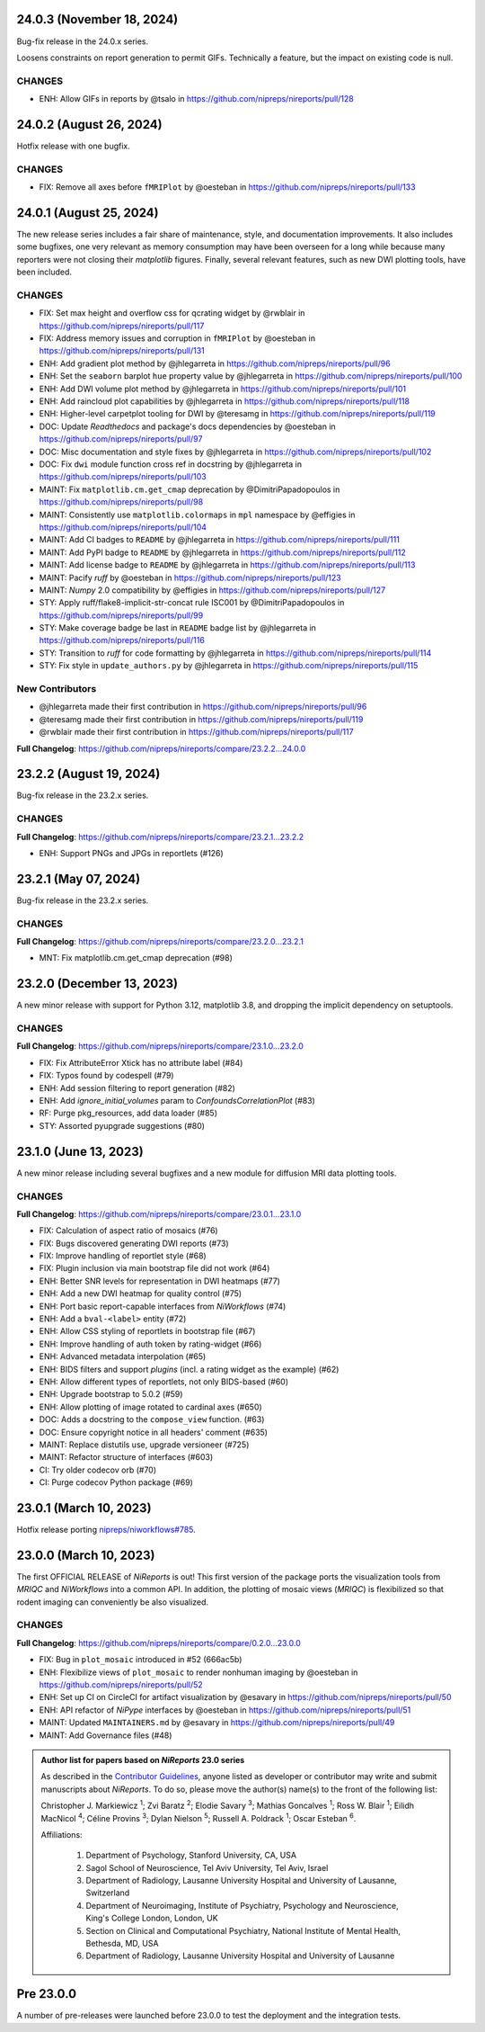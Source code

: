 24.0.3 (November 18, 2024)
==========================
Bug-fix release in the 24.0.x series.

Loosens constraints on report generation to permit GIFs.
Technically a feature, but the impact on existing code is null.

CHANGES
-------

* ENH: Allow GIFs in reports by @tsalo in https://github.com/nipreps/nireports/pull/128


24.0.2 (August 26, 2024)
========================
Hotfix release with one bugfix.

CHANGES
-------

* FIX: Remove all axes before ``fMRIPlot`` by @oesteban in https://github.com/nipreps/nireports/pull/133

24.0.1 (August 25, 2024)
========================
The new release series includes a fair share of maintenance, style, and documentation improvements.
It also includes some bugfixes, one very relevant as memory consumption may have been overseen for a
long while because many reporters were not closing their *matplotlib* figures.
Finally, several relevant features, such as new DWI plotting tools, have been included.

CHANGES
-------

* FIX: Set max height and overflow css for qcrating widget by @rwblair in https://github.com/nipreps/nireports/pull/117
* FIX: Address memory issues and corruption in ``fMRIPlot`` by @oesteban in https://github.com/nipreps/nireports/pull/131
* ENH: Add gradient plot method by @jhlegarreta in https://github.com/nipreps/nireports/pull/96
* ENH: Set the ``seaborn`` barplot ``hue`` property value by @jhlegarreta in https://github.com/nipreps/nireports/pull/100
* ENH: Add DWI volume plot method by @jhlegarreta in https://github.com/nipreps/nireports/pull/101
* ENH: Add raincloud plot capabilities by @jhlegarreta in https://github.com/nipreps/nireports/pull/118
* ENH: Higher-level carpetplot tooling for DWI by @teresamg in https://github.com/nipreps/nireports/pull/119
* DOC: Update *Readthedocs* and package's docs dependencies by @oesteban in https://github.com/nipreps/nireports/pull/97
* DOC: Misc documentation and style fixes by @jhlegarreta in https://github.com/nipreps/nireports/pull/102
* DOC: Fix ``dwi`` module function cross ref in docstring by @jhlegarreta in https://github.com/nipreps/nireports/pull/103
* MAINT: Fix ``matplotlib.cm.get_cmap`` deprecation by @DimitriPapadopoulos in https://github.com/nipreps/nireports/pull/98
* MAINT: Consistently use ``matplotlib.colormaps`` in ``mpl`` namespace by @effigies in https://github.com/nipreps/nireports/pull/104
* MAINT: Add CI badges to ``README`` by @jhlegarreta in https://github.com/nipreps/nireports/pull/111
* MAINT: Add PyPI badge to ``README`` by @jhlegarreta in https://github.com/nipreps/nireports/pull/112
* MAINT: Add license badge to ``README`` by @jhlegarreta in https://github.com/nipreps/nireports/pull/113
* MAINT: Pacify *ruff* by @oesteban in https://github.com/nipreps/nireports/pull/123
* MAINT: *Numpy* 2.0 compatibility by @effigies in https://github.com/nipreps/nireports/pull/127
* STY: Apply ruff/flake8-implicit-str-concat rule ISC001 by @DimitriPapadopoulos in https://github.com/nipreps/nireports/pull/99
* STY: Make coverage badge be last in ``README`` badge list by @jhlegarreta in https://github.com/nipreps/nireports/pull/116
* STY: Transition to *ruff* for code formatting by @jhlegarreta in https://github.com/nipreps/nireports/pull/114
* STY: Fix style in ``update_authors.py`` by @jhlegarreta in https://github.com/nipreps/nireports/pull/115

New Contributors
----------------

* @jhlegarreta made their first contribution in https://github.com/nipreps/nireports/pull/96
* @teresamg made their first contribution in https://github.com/nipreps/nireports/pull/119
* @rwblair made their first contribution in https://github.com/nipreps/nireports/pull/117

**Full Changelog**: https://github.com/nipreps/nireports/compare/23.2.2...24.0.0


23.2.2 (August 19, 2024)
========================
Bug-fix release in the 23.2.x series.

CHANGES
-------

**Full Changelog**: https://github.com/nipreps/nireports/compare/23.2.1...23.2.2

* ENH: Support PNGs and JPGs in reportlets (#126)


23.2.1 (May 07, 2024)
=====================
Bug-fix release in the 23.2.x series.

CHANGES
-------

**Full Changelog**: https://github.com/nipreps/nireports/compare/23.2.0...23.2.1

* MNT: Fix matplotlib.cm.get_cmap deprecation (#98)

23.2.0 (December 13, 2023)
==========================

A new minor release with support for Python 3.12, matplotlib 3.8,
and dropping the implicit dependency on setuptools.

CHANGES
-------

**Full Changelog**: https://github.com/nipreps/nireports/compare/23.1.0...23.2.0

* FIX: Fix AttributeError Xtick has no attribute label (#84)
* FIX: Typos found by codespell (#79)
* ENH: Add session filtering to report generation (#82)
* ENH: Add `ignore_initial_volumes` param to `ConfoundsCorrelationPlot` (#83)
* RF: Purge pkg_resources, add data loader (#85)
* STY: Assorted pyupgrade suggestions (#80)

23.1.0 (June 13, 2023)
======================
A new minor release including several bugfixes and a new module for diffusion MRI data plotting tools.

CHANGES
-------
**Full Changelog**: https://github.com/nipreps/nireports/compare/23.0.1...23.1.0

* FIX: Calculation of aspect ratio of mosaics (#76)
* FIX: Bugs discovered generating DWI reports (#73)
* FIX: Improve handling of reportlet style (#68)
* FIX: Plugin inclusion via main bootstrap file did not work (#64)
* ENH: Better SNR levels for representation in DWI heatmaps (#77)
* ENH: Add a new DWI heatmap for quality control (#75)
* ENH: Port basic report-capable interfaces from *NiWorkflows* (#74)
* ENH: Add a ``bval-<label>`` entity (#72)
* ENH: Allow CSS styling of reportlets in bootstrap file (#67)
* ENH: Improve handling of auth token by rating-widget (#66)
* ENH: Advanced metadata interpolation (#65)
* ENH: BIDS filters and support *plugins* (incl. a rating widget as the example) (#62)
* ENH: Allow different types of reportlets, not only BIDS-based (#60)
* ENH: Upgrade bootstrap to 5.0.2 (#59)
* ENH: Allow plotting of image rotated to cardinal axes (#650)
* DOC: Adds a docstring to the ``compose_view`` function. (#63)
* DOC: Ensure copyright notice in all headers' comment (#635)
* MAINT: Replace distutils use, upgrade versioneer (#725)
* MAINT: Refactor structure of interfaces (#603)
* CI: Try older codecov orb (#70)
* CI: Purge codecov Python package (#69)

23.0.1 (March 10, 2023)
=======================
Hotfix release porting `nipreps/niworkflows#785 <https://github.com/nipreps/niworkflows/pull/785>`__.

23.0.0 (March 10, 2023)
=======================
The first OFFICIAL RELEASE of *NiReports* is out!
This first version of the package ports the visualization tools from *MRIQC* and *NiWorkflows* into a common API.
In addition, the plotting of mosaic views (*MRIQC*) is flexibilized so that rodent imaging can conveniently be also visualized.

CHANGES
-------
**Full Changelog**: https://github.com/nipreps/nireports/compare/0.2.0...23.0.0

* FIX: Bug in ``plot_mosaic`` introduced in #52 (666ac5b)
* ENH: Flexibilize views of ``plot_mosaic`` to render nonhuman imaging by @oesteban in https://github.com/nipreps/nireports/pull/52
* ENH: Set up CI on CircleCI for artifact visualization  by @esavary in https://github.com/nipreps/nireports/pull/50
* ENH: API refactor of *NiPype* interfaces by @oesteban in https://github.com/nipreps/nireports/pull/51
* MAINT: Updated ``MAINTAINERS.md`` by @esavary in https://github.com/nipreps/nireports/pull/49
* MAINT: Add Governance files (#48)


.. admonition:: Author list for papers based on *NiReports* 23.0 series

    As described in the `Contributor Guidelines
    <https://www.nipreps.org/community/CONTRIBUTING/#recognizing-contributions>`__,
    anyone listed as developer or contributor may write and submit manuscripts
    about *NiReports*.
    To do so, please move the author(s) name(s) to the front of the following list:

    Christopher J. Markiewicz \ :sup:`1`\ ; Zvi Baratz \ :sup:`2`\ ; Elodie Savary \ :sup:`3`\ ; Mathias Goncalves \ :sup:`1`\ ; Ross W. Blair \ :sup:`1`\ ; Eilidh MacNicol \ :sup:`4`\ ; Céline Provins \ :sup:`3`\ ; Dylan Nielson \ :sup:`5`\ ; Russell A. Poldrack \ :sup:`1`\ ; Oscar Esteban \ :sup:`6`\ .

    Affiliations:

      1. Department of Psychology, Stanford University, CA, USA
      2. Sagol School of Neuroscience, Tel Aviv University, Tel Aviv, Israel
      3. Department of Radiology, Lausanne University Hospital and University of Lausanne, Switzerland
      4. Department of Neuroimaging, Institute of Psychiatry, Psychology and Neuroscience, King's College London, London, UK
      5. Section on Clinical and Computational Psychiatry, National Institute of Mental Health, Bethesda, MD, USA
      6. Department of Radiology, Lausanne University Hospital and University of Lausanne

Pre 23.0.0
==========
A number of pre-releases were launched before 23.0.0 to test the deployment and the integration tests.
